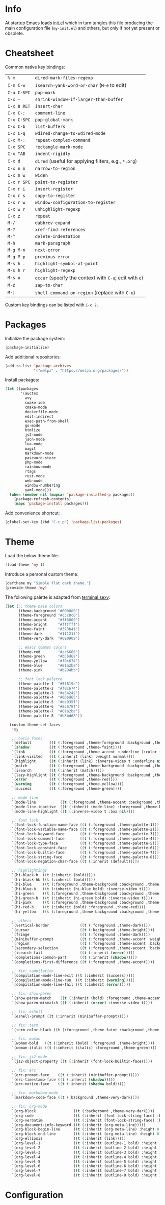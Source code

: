 * Info

At startup Emacs loads [[file:init.el][init.el]] which in turn tangles this file producing the main configuration file (~my-init.el~) and others, but only if not yet present or obsolete.

* Cheatsheet

Common native key bindings:

| ~% m~       | ~dired-mark-files-regexp~                               |
| ~C-s C-w~   | ~isearch-yank-word-or-char~ (~M-e~ to edit)             |
| ~C-u C-SPC~ | ~pop-mark~                                              |
| ~C-x -~     | ~shrink-window-if-larger-than-buffer~                   |
| ~C-x 8 RET~ | ~insert-char~                                           |
| ~C-x C-;~   | ~comment-line~                                          |
| ~C-x C-SPC~ | ~pop-global-mark~                                       |
| ~C-x C-b~   | ~list-buffers~                                          |
| ~C-x C-q~   | ~wdired-change-to-wdired-mode~                          |
| ~C-x M-:~   | ~repeat-complex-command~                                |
| ~C-x SPC~   | ~rectangle-mark-mode~                                   |
| ~C-x TAB~   | ~indent-rigidly~                                        |
| ~C-x d~     | ~dired~ (useful for applying filters, e.g., ~*.org~)    |
| ~C-x n n~   | ~narrow-to-region~                                      |
| ~C-x n w~   | ~widen~                                                 |
| ~C-x r SPC~ | ~point-to-register~                                     |
| ~C-x r i~   | ~insert-register~                                       |
| ~C-x r s~   | ~copy-to-register~                                      |
| ~C-x r w~   | ~window-configuration-to-register~                      |
| ~C-x w r~   | ~unhighlight-regexp~                                    |
| ~C-x z~     | ~repeat~                                                |
| ~M-/~       | ~dabbrev-expand~                                        |
| ~M-?~       | ~xref-find-references~                                  |
| ~M-^~       | ~delete-indentation~                                    |
| ~M-h~       | ~mark-paragraph~                                        |
| ~M-g M-n~   | ~next-error~                                            |
| ~M-g M-p~   | ~previous-error~                                        |
| ~M-s h .~   | ~highlight-symbol-at-point~                             |
| ~M-s h r~   | ~highlight-regexp~                                      |
| ~M-s o~     | ~occur~ (specify the context with ~C-u~; edit with ~e~) |
| ~M-z~       | ~zap-to-char~                                           |
| ~M-¦~       | ~shell-command-on-region~ (replace with ~C-u~)          |

Custom key bindings can be listed with ~C-c ?~.

* Packages

Initialize the package system:

#+BEGIN_SRC emacs-lisp
(package-initialize)
#+END_SRC

Add additional repositories:

#+BEGIN_SRC emacs-lisp
(add-to-list 'package-archives
             '("melpa" . "https://melpa.org/packages/"))
#+END_SRC

Install packages:

#+BEGIN_SRC emacs-lisp
(let ((packages
       '(auctex
         avy
         cmake-ide
         cmake-mode
         dockerfile-mode
         edit-indirect
         exec-path-from-shell
         go-mode
         htmlize
         js2-mode
         json-mode
         lua-mode
         magit
         markdown-mode
         password-store
         php-mode
         rainbow-mode
         rtags
         rust-mode
         web-mode
         window-numbering
         yaml-mode)))
  (when (member nil (mapcar 'package-installed-p packages))
    (package-refresh-contents)
    (mapc 'package-install packages)))
#+END_SRC

Add convenience shortcut:

#+BEGIN_SRC emacs-lisp
(global-set-key (kbd "C-c p") 'package-list-packages)
#+END_SRC

* Theme

Load the below theme file:

#+BEGIN_SRC emacs-lisp
(load-theme 'my t)
#+END_SRC

Introduce a personal custom theme:

#+BEGIN_SRC emacs-lisp :tangle ~/.emacs.d/my-theme.el
(deftheme my "Simple flat dark theme.")
(provide-theme 'my)
#+END_SRC

The following palette is adapted from [[https://terminal.sexy][terminal.sexy]]:

#+BEGIN_SRC emacs-lisp :tangle ~/.emacs.d/my-theme.el
(let (;; theme base colors
      (theme-background "#000000")
      (theme-foreground "#c5c8c6")
      (theme-accent     "#ff6000")
      (theme-bright     "#ffffff")
      (theme-faint      "#373b41")
      (theme-dark       "#111213")
      (theme-very-dark  "#090909")

      ;; emacs common colors
      (theme-red        "#cc6666")
      (theme-green      "#b5bd68")
      (theme-yellow     "#f0c674")
      (theme-blue       "#81a2be")
      (theme-pink       "#b294bb")

      ;; font lock palette
      (theme-palette-1  "#5f819d")
      (theme-palette-2  "#f0c674")
      (theme-palette-3  "#a54242")
      (theme-palette-4  "#666d65")
      (theme-palette-5  "#de935f")
      (theme-palette-6  "#85678f")
      (theme-palette-7  "#81a2be")
      (theme-palette-8  "#b5bd68"))

  (custom-theme-set-faces
   'my

   ;; basic faces
   `(default        ((t (:foreground ,theme-foreground :background ,theme-background))))
   `(shadow         ((t (:foreground ,theme-faint))))
   `(link           ((t (:foreground ,theme-accent :underline (:color foreground-color :style line)))))
   `(link-visited   ((t (:inherit (link) :weight normal))))
   `(highlight      ((t (:inherit (link) :inverse-video t :underline nil))))
   `(match          ((t (:foreground ,theme-background :background ,theme-accent))))
   `(isearch        ((t (:inherit (match)))))
   `(lazy-highlight ((t (:foreground ,theme-background :background ,theme-bright))))
   `(error          ((t (:foreground ,theme-red))))
   `(warning        ((t (:foreground ,theme-yellow))))
   `(success        ((t (:foreground ,theme-green))))

   ;; mode line
   `(mode-line           ((t (:foreground ,theme-accent :background ,theme-dark :box (:line-width 5 :color ,theme-dark :style nil)))))
   `(mode-line-inactive  ((t (:inherit (mode-line) :foreground ,theme-bright))))
   `(mode-line-highlight ((t (:inverse-video t :box nil))))

   ;; font lock
   `(font-lock-function-name-face ((t (:foreground ,theme-palette-1))))
   `(font-lock-variable-name-face ((t (:foreground ,theme-palette-2))))
   `(font-lock-keyword-face       ((t (:foreground ,theme-palette-3))))
   `(font-lock-comment-face       ((t (:foreground ,theme-palette-4))))
   `(font-lock-type-face          ((t (:foreground ,theme-palette-5))))
   `(font-lock-constant-face      ((t (:foreground ,theme-palette-6))))
   `(font-lock-builtin-face       ((t (:foreground ,theme-palette-7))))
   `(font-lock-string-face        ((t (:foreground ,theme-palette-8))))
   `(font-lock-negation-char-face ((t (:inherit (default)))))

   ;; highlightings
   `(hi-black-b  ((t (:inherit (bold)))))
   `(hi-black-hb ((t (:inherit (bold)))))
   `(hi-blue     ((t (:foreground ,theme-background :background ,theme-blue))))
   `(hi-blue-b   ((t (:inherit (hi-blue bold) :inverse-video t))))
   `(hi-green    ((t (:foreground ,theme-background :background ,theme-green))))
   `(hi-green-b  ((t (:inherit (hi-green bold) :inverse-video t))))
   `(hi-pink     ((t (:foreground ,theme-background :background ,theme-pink))))
   `(hi-red-b    ((t (:inherit (bold) :foreground ,theme-red))))
   `(hi-yellow   ((t (:foreground ,theme-background :background ,theme-yellow))))

   ;; others
   `(vertical-border              ((t (:foreground ,theme-dark))))
   `(cursor                       ((t (:background ,theme-bright))))
   `(fringe                       ((t (:foreground ,theme-dark))))
   `(minibuffer-prompt            ((t (:foreground ,theme-accent :weight bold))))
   `(region                       ((t (:foreground ,theme-accent :background ,theme-faint))))
   `(secondary-selection          ((t (:foreground ,theme-accent :background ,theme-dark))))
   `(isearch-fail                 ((t (:inherit (error)))))
   `(completions-common-part      ((t (:inherit (shadow)))))
   `(completions-first-difference ((t (:foreground ,theme-accent))))

   ;; fix: compilation
   `(compilation-mode-line-exit ((t (:inherit (success)))))
   `(compilation-mode-line-run  ((t (:inherit (warning)))))
   `(compilation-mode-line-fail ((t (:inherit (error)))))

   ;; fix: show-paren
   `(show-paren-match    ((t (:inherit (bold) :foreground ,theme-accent))))
   `(show-paren-mismatch ((t (:inherit (error) :inverse-video t))))

   ;; fix: eshell
   `(eshell-prompt ((t (:inherit (minibuffer-prompt)))))

   ;; fix: term
   `(term-color-black ((t (:foreground ,theme-faint :background ,theme-faint))))

   ;; fix: woman
   `(woman-bold   ((t (:inherit (bold) :foreground ,theme-bright))))
   `(woman-italic ((t (:inherit (italic) :foreground ,theme-green))))

   ;; fix: js2-mode
   `(js2-object-property ((t (:inherit (font-lock-builtin-face)))))

   ;; fix: erc
   `(erc-prompt-face    ((t (:inherit (minibuffer-prompt)))))
   `(erc-timestamp-face ((t (:inherit (shadow)))))
   `(erc-notice-face    ((t (:inherit (shadow bold)))))

   ;; fix: markdown-mode
   `(markdown-code-face ((t (:background ,theme-very-dark))))

   ;; fix: org-mode
   `(org-block                 ((t (:background ,theme-very-dark))))
   `(org-code                  ((t (:inherit (font-lock-string-face) :background ,theme-very-dark))))
   `(org-verbatim              ((t (:inherit (font-lock-string-face) :background ,theme-very-dark))))
   `(org-document-info-keyword ((t (:inherit (org-meta-line)))))
   `(org-block-begin-line      ((t (:inherit (org-meta-line) :height 0.7))))
   `(org-block-end-line        ((t (:inherit (org-meta-line) :height 0.7))))
   `(org-ellipsis              ((t (:inherit (link)))))
   `(org-level-1               ((t (:inherit (outline-1 bold) :height 1.4 :background ,theme-very-dark))))
   `(org-level-2               ((t (:inherit (outline-2 bold) :height 1.4 :background ,theme-very-dark))))
   `(org-level-3               ((t (:inherit (outline-3 bold) :height 1.4 :background ,theme-very-dark))))
   `(org-level-4               ((t (:inherit (outline-4 bold) :height 1.4 :background ,theme-very-dark))))
   `(org-level-5               ((t (:inherit (outline-5 bold) :height 1.4 :background ,theme-very-dark))))
   `(org-level-6               ((t (:inherit (outline-6 bold) :height 1.4 :background ,theme-very-dark))))
   `(org-level-7               ((t (:inherit (outline-7 bold) :height 1.4 :background ,theme-very-dark))))
   `(org-level-8               ((t (:inherit (outline-8 bold) :height 1.4 :background ,theme-very-dark))))))
#+END_SRC

* Configuration

** Automatic whitespace management

Define a local minor mode that deletes trailing whitespaces on save if enabled:

#+BEGIN_SRC emacs-lisp
(defun my/trim-whitespace--handler ()
  "Delete trailing whitespaces if `my/trim-whitespace-mode' is enabled."
  (when my/trim-whitespace-mode
    (delete-trailing-whitespace)))

(define-minor-mode my/trim-whitespace-mode
  "Delete trailing whitespaces on save."
  :init-value t
  :lighter " W"
  (my/trim-whitespace--handler))

(add-hook 'before-save-hook 'my/trim-whitespace--handler)
#+END_SRC

Add convenience shortcut:

#+BEGIN_SRC emacs-lisp
(global-set-key (kbd "C-c d") 'my/trim-whitespace-mode)
#+END_SRC

** Avy

Override ~goto-line~:

#+BEGIN_SRC emacs-lisp
(defalias 'goto-line 'avy-goto-line)
#+END_SRC

Main goto-char shortcut:

#+BEGIN_SRC emacs-lisp
(global-set-key (kbd "C-c l") 'avy-goto-char-timer)
#+END_SRC

** Backups

Put all the backups in a single place without touching the original file:

#+BEGIN_SRC emacs-lisp
(custom-set-variables
 '(backup-by-copying t)
 '(backup-directory-alist '(("." . "~/.emacs.d/backups"))))
#+END_SRC

** C/C++ IDE

This requires the [[https://github.com/Andersbakken/rtags][rtags]] external dependency and works out-of-the-box with CMake projects.

#+BEGIN_SRC emacs-lisp
(require 'rtags)
(cmake-ide-setup)
#+END_SRC

It should be enough to just navigate a project to take advantage of ~rtags~. The following enables the standard ~rtags~ convenience shortcuts (prefix ~C-c r~):

#+BEGIN_SRC emacs-lisp
(rtags-enable-standard-keybindings)
#+END_SRC

** Calculator

Run the calculator in the echo area:

#+BEGIN_SRC emacs-lisp
(custom-set-variables
 '(calculator-electric-mode t))
#+END_SRC

Add convenience shortcut:

#+BEGIN_SRC emacs-lisp
(global-set-key (kbd "C-c m") 'calculator)
#+END_SRC

** Code indenting and formatting

Never use tabs and fix the default C indentation:

#+BEGIN_SRC emacs-lisp
(custom-set-variables
 '(require-final-newline 'ask)
 '(fill-column 80)
 '(c-backslash-column 79)
 '(c-backslash-max-column 79)
 '(indent-tabs-mode nil)
 '(c-basic-offset 4)
 '(c-offsets-alist
   '((substatement-open . 0)
     (brace-list-intro . +)
     (arglist-intro . +)
     (arglist-close . 0)
     (cpp-macro . 0)
     (innamespace . 0))))
#+END_SRC

** Compilation

Make the compiling interaction less painful:

#+BEGIN_SRC emacs-lisp
(custom-set-variables
 '(compile-command "make")
 '(compilation-scroll-output 'first-error)
 '(compilation-always-kill t)
 '(compilation-disable-input t))
#+END_SRC

Ensure that the compilation messages are nicely readable:

#+BEGIN_SRC emacs-lisp
(add-hook 'compilation-mode-hook 'visual-line-mode)
#+END_SRC

Automatically kill the compilation window on success after a short delay, but only if successful:

#+BEGIN_SRC emacs-lisp
(defun my/compile-auto-quit (buffer status)
  (let ((window (get-buffer-window buffer)))
    (when (and (equal (buffer-name buffer) "*compilation*") ; do not kill grep and similar
               my/compile-should-auto-quit
               window
               (equal status "finished\n"))
      (run-at-time 1 nil 'quit-window nil window))))

(add-to-list 'compilation-finish-functions 'my/compile-auto-quit)
#+END_SRC

Inhibit the behavior if the compilation window is already present when the re/compilation is started:

#+BEGIN_SRC emacs-lisp
(defun my/compile-before (&rest ignore)
  (let* ((buffer (get-buffer "*compilation*"))
         (window (get-buffer-window buffer)))
    (setq my/compile-should-auto-quit (not (and buffer window)))))

(advice-add 'compile :before 'my/compile-before)
(advice-add 'recompile :before 'my/compile-before)
#+END_SRC

Add a recompilation helper:

#+BEGIN_SRC emacs-lisp
(defun my/smart-compile ()
  "Recompile or prompt a new compilation."
  (interactive)
  ;; reload safe variables silently
  (let ((enable-local-variables :safe))
    (hack-local-variables))
  ;; smart compile
  (if (local-variable-p 'compile-command)
      (compile compile-command)
    (let ((buffer (get-buffer "*compilation*")))
      (if buffer
          (with-current-buffer buffer
            (recompile))
        (call-interactively 'compile)))))
#+END_SRC

*Note:* a mere ~recompile~ will not work because it would use the ~compilation-command~ of the current buffer.

Add convenience shortcuts:

#+BEGIN_SRC emacs-lisp
(global-set-key (kbd "C-c c") 'my/smart-compile)
(global-set-key (kbd "C-c C") 'compile)
#+END_SRC

** Custom paragraph motions

The default key bindings with an Italian keyboard are crazy, plus due to ghosting not every keyboard is able to process such sequences:

#+BEGIN_SRC emacs-lisp
(global-set-key (kbd "M-p") 'backward-paragraph)
(global-set-key (kbd "M-n") 'forward-paragraph)
#+END_SRC

*Note:* ~<C-up>~ and ~<C-down>~ can be used instead.

** Dired

Use the native Emacs Lisp ~ls~ program emulation:

#+BEGIN_SRC emacs-lisp
(require 'ls-lisp)

(custom-set-variables
 '(ls-lisp-use-insert-directory-program nil))
#+END_SRC

Group directories first and tune the displayed information:

#+BEGIN_SRC emacs-lisp
(custom-set-variables
 '(ls-lisp-dirs-first t)
 '(ls-lisp-use-localized-time-format t)
 '(ls-lisp-verbosity '(uid gid)))
#+END_SRC

** Easy customization interface

Avoid that Emacs messes up the configuration files:

#+BEGIN_SRC emacs-lisp
(custom-set-variables
 '(custom-file "/dev/null"))
#+END_SRC

This basically inhibit the "Save for Future Sessions" feature; saving the above file and manually loading it will not work either.

** Easy ~revert-buffer~

Revert the current buffer without confirmation:

#+BEGIN_SRC emacs-lisp
(defun my/force-revert-buffer ()
  "Revert buffer without confirmation."
  (interactive)
  (revert-buffer t t))
#+END_SRC

Add convenience shortcut:

#+BEGIN_SRC emacs-lisp
(global-set-key (kbd "C-c R") 'my/force-revert-buffer)
#+END_SRC

** ERC

Disable hard fill:

#+BEGIN_SRC emacs-lisp
(custom-set-variables
 '(erc-modules '(completion
                 autojoin
                 button
                 irccontrols
                 list
                 match
                 menu
                 move-to-prompt
                 netsplit
                 networks
                 noncommands
                 readonly
                 ring
                 stamp
                 track)))
#+END_SRC

Enable visual indentation instead:

#+BEGIN_SRC emacs-lisp
(add-hook 'erc-mode-hook 'visual-line-mode)
#+END_SRC

Make track mode less noisy:

#+BEGIN_SRC emacs-lisp
(custom-set-variables
 '(erc-track-exclude-types '("JOIN" "KICK" "NICK" "PART" "QUIT" "MODE")))
#+END_SRC

Set the timestamp on the left and always visible:

#+BEGIN_SRC emacs-lisp
(custom-set-variables
 '(erc-insert-timestamp-function 'erc-insert-timestamp-left)
 '(erc-timestamp-format "[%H:%M] ")
 '(erc-timestamp-only-if-changed-flag nil))
#+END_SRC

Disable automatic point recentering so that the prompt stays still (see ~C-h v scroll-conservatively~ for the magic number):

#+BEGIN_SRC emacs-lisp
(add-hook 'erc-mode-hook
          (lambda ()
            (set (make-local-variable 'scroll-conservatively) 101)))
#+END_SRC

Automatic [[https://freenode.net/][Freenode]] connection:

#+BEGIN_SRC emacs-lisp
(defun my/irc ()
  (interactive)
  (let* ((credentials (split-string (password-store-get "Freenode")))
         (nick (nth 0 credentials))
         (password (nth 1 credentials)))
    (erc
     :server "irc.freenode.net"
     :port 6667
     :nick nick
     :password password)))
#+END_SRC

Credentials are fetched from [[https://www.passwordstore.org/][pass]] (a graphical pinentry for GPG must be available, e.g., ~pinentry-qt~ and ~pinentry-mac~).

Setup the autojoin list:

#+BEGIN_SRC emacs-lisp
(custom-set-variables
 '(erc-autojoin-channels-alist '(("freenode.net$" . ("#emacs")))))
#+END_SRC

Add convenience shortcut:

#+BEGIN_SRC emacs-lisp
(global-set-key (kbd "C-c i") 'my/irc)
#+END_SRC

** Error navigation

Break the convention and use a single key shortcut for navigating errors:

#+BEGIN_SRC emacs-lisp
(global-set-key (kbd "<f5>") 'previous-error)
(global-set-key (kbd "<f8>") 'next-error)
#+END_SRC

** Eshell

Nicer prompt for Eshell:

#+BEGIN_SRC emacs-lisp
(defun my/eshell-prompt-function ()
  (format "%s\n%s "
          (abbreviate-file-name (eshell/pwd))
          (if (= (user-uid) 0) "#" "$")))

(custom-set-variables
 '(eshell-banner-message "")
 '(eshell-prompt-regexp "^[$#] ")
 '(eshell-prompt-function 'my/eshell-prompt-function))
#+END_SRC

Add convenience shortcut:

#+BEGIN_SRC emacs-lisp
(global-set-key (kbd "C-c e") 'eshell)
#+END_SRC

** Grep

Ignore Node.js folder in searches:

#+BEGIN_SRC emacs-lisp
(eval-after-load "grep"
  '(add-to-list 'grep-find-ignored-directories "node_modules"))
#+END_SRC

Use a cleaner ~rgrep~ output by hiding the command:

#+BEGIN_SRC emacs-lisp
(defun my/rgrep-fix (&rest ignore)
  (save-excursion
    (with-current-buffer grep-last-buffer
      (goto-line 5) ; manually checked
      (narrow-to-region (point) (point-max)))))

(advice-add 'rgrep :after 'my/rgrep-fix)
#+END_SRC

Add convenience shortcut:

#+BEGIN_SRC emacs-lisp
(global-set-key (kbd "C-c g") 'rgrep)
#+END_SRC

** HTML

Associate ~web-mode~:

#+BEGIN_SRC emacs-lisp
(add-to-list 'auto-mode-alist '("\\.html?\\'" . web-mode))
#+END_SRC

** IBuffer

Do not annoy with trivial confirmations:

#+BEGIN_SRC emacs-lisp
(custom-set-variables
 '(ibuffer-expert t))
#+END_SRC

Use ~ibuffer~ instead of ~list-buffer~:

#+BEGIN_SRC emacs-lisp
(defalias 'list-buffers 'ibuffer)
#+END_SRC

** Ispell

#+BEGIN_SRC emacs-lisp
(custom-set-variables
 '(ispell-silently-savep t))
#+END_SRC

#+BEGIN_SRC emacs-lisp
(add-to-list 'safe-local-eval-forms
             '(setq ispell-personal-dictionary
                    (concat (locate-dominating-file default-directory ".dir-locals.el")
                            ".dictionary")))
#+END_SRC

The above allows to safely set a per-directory personal dictionary (~.dir-locals.el~), for example:

#+BEGIN_SRC emacs-lisp :tangle no
((nil . ((ispell-local-dictionary . "english")
         (eval . (setq ispell-personal-dictionary
                       (concat (locate-dominating-file default-directory ".dir-locals.el")
                               ".dictionary"))))))
#+END_SRC

** JavaScript

Associate ~js2-mode~:

#+BEGIN_SRC emacs-lisp
(add-to-list 'auto-mode-alist '("\\.js\\'" . js2-mode))
(add-to-list 'interpreter-mode-alist '("node" . js2-mode))
#+END_SRC

** Keywords highlighting

Useful keyword highlighting:

#+BEGIN_SRC emacs-lisp
(defun my/keywords-highlighting ()
  (let* ((regexp "\\<TODO\\>\\|\\<XXX\\>")
         (match `((,regexp 0 font-lock-warning-face t))))
    (font-lock-add-keywords nil match t)))

(add-hook 'text-mode-hook 'my/keywords-highlighting)
(add-hook 'prog-mode-hook 'my/keywords-highlighting)
#+END_SRC

** Magit

Use Magit for external ~git commit~ and enable spell checking:

#+BEGIN_SRC emacs-lisp
(global-git-commit-mode)
(add-hook 'git-commit-setup-hook 'git-commit-turn-on-flyspell)
#+END_SRC

Add convenience shortcut:

#+BEGIN_SRC emacs-lisp
(global-set-key (kbd "C-c s") 'magit-status)
#+END_SRC

** Markdown

Visual improvements:

#+BEGIN_SRC emacs-lisp
(custom-set-variables
 `(markdown-fontify-code-blocks-natively t))
#+END_SRC

Use visual indentation by default:

#+BEGIN_SRC emacs-lisp
(add-hook 'markdown-mode-hook 'visual-line-mode)
#+END_SRC

** Minibuffer history

Infinite minibuffer history:

#+BEGIN_SRC emacs-lisp
(custom-set-variables
 '(savehist-mode t)
 '(history-length t))
#+END_SRC

** Mouse behavior

More comfortable mouse scrolling and yanking:

#+BEGIN_SRC emacs-lisp
(custom-set-variables
 '(mouse-wheel-scroll-amount '(1 ((shift) . 5)))
 '(mouse-wheel-progressive-speed nil)
 '(mouse-yank-at-point t))
#+END_SRC

Allow to yank the primary selection with the keyboard:

#+BEGIN_SRC emacs-lisp
(defun my/yank-primary ()
  "Yank the primary selection (the one selected with the mouse)."
  (interactive)
  (insert-for-yank (gui-get-primary-selection)))
#+END_SRC

Replace the original shortcut:

#+BEGIN_SRC emacs-lisp
(global-set-key (kbd "S-<insert>") 'my/yank-primary)
#+END_SRC

** Org

Ensure spacing coherence and fix indentation:

#+BEGIN_SRC emacs-lisp
(custom-set-variables
 '(org-src-preserve-indentation t)
 '(org-src-tab-acts-natively t)
 '(org-startup-folded nil)
 '(org-cycle-separator-lines 1)
 '(org-blank-before-new-entry '((heading . t) (plain-list-item))))
#+END_SRC

Visual improvements:

#+BEGIN_SRC emacs-lisp
(custom-set-variables
 '(org-highlight-latex-and-related '(latex))
 '(org-fontify-quote-and-verse-blocks t)
 '(org-src-fontify-natively t)
 '(org-fontify-whole-heading-line t)
 '(org-ellipsis "\u2026"))
#+END_SRC

Configure the spell checker to ignore some Org regions:

#+BEGIN_SRC emacs-lisp
(defun my/org-ispell ()
  "Skip regions from spell checking."
  (make-local-variable 'ispell-skip-region-alist)
  (add-to-list 'ispell-skip-region-alist '("~" . "~"))
  (add-to-list 'ispell-skip-region-alist '("=" . "="))
  (add-to-list 'ispell-skip-region-alist '("\\[" . "\\]"))
  (add-to-list 'ispell-skip-region-alist '("^ *#\\+OPTIONS:" . "$"))
  (add-to-list 'ispell-skip-region-alist '("^ *#\\+ATTR_" . "$"))
  (add-to-list 'ispell-skip-region-alist '("^ *#\\+BEGIN_SRC" . "^ *#\\+END_SRC"))
  (add-to-list 'ispell-skip-region-alist '("^ *#\\+BEGIN_EXAMPLE" . "^ *#\\+END_EXAMPLE")))

(add-hook 'org-mode-hook 'my/org-ispell)
#+END_SRC

Use visual indentation by default:

#+BEGIN_SRC emacs-lisp
(add-hook 'org-mode-hook 'visual-line-mode)
(add-hook 'org-mode-hook 'org-indent-mode)
#+END_SRC

Go to the beginning of the buffer when the global visibility is changed:

#+BEGIN_SRC emacs-lisp
(advice-add 'org-global-cycle :before 'beginning-of-buffer)
#+END_SRC

** PHP

#+BEGIN_SRC emacs-lisp
(add-to-list 'auto-mode-alist '("\\.inc$" . php-mode))
#+END_SRC

** Platform-specific setup/fixes

*** GUI

Avoid suspend-frame in GUI mode:

#+BEGIN_SRC emacs-lisp
(advice-add 'iconify-or-deiconify-frame :before-until 'display-graphic-p)
#+END_SRC

*Note:* the check must be performed /live/ because it should work even if the Emacs server is used.

On Linux set the GTK default background to match the theme background to prevent /white/ flashes:

#+BEGIN_SRC text :tangle ~/.emacs.d/gtkrc
style "default" {
    bg[NORMAL] = {0, 0, 0}
}
#+END_SRC

*** macOS fixes

#+BEGIN_SRC emacs-lisp
(when (eq system-type 'darwin)
#+END_SRC

Use the correct ~$PATH~ environment variable:

#+BEGIN_SRC emacs-lisp
  (exec-path-from-shell-initialize)
#+END_SRC

Use the right meta key natively so to allow typing fancy glyphs:

#+BEGIN_SRC emacs-lisp
  (custom-set-variables
   '(mac-right-option-modifier 'none))
#+END_SRC

Use a bigger font size to compensate the retina screen:

#+BEGIN_SRC emacs-lisp
  (custom-set-faces
   '(default ((t (:family "Iosevka" :height 150))))))
#+END_SRC

*** Terminal

Use custom window separator character in terminal mode:

#+BEGIN_SRC emacs-lisp
(set-display-table-slot standard-display-table 'vertical-border #x2502)
#+END_SRC

** Python

Force Python 3 sessions:

#+BEGIN_SRC emacs-lisp
(custom-set-variables
 '(python-shell-interpreter "python3"))
#+END_SRC

** Save place

#+BEGIN_SRC emacs-lisp
(custom-set-variables
 '(save-place-mode t))
#+END_SRC

** Scrolling

Scroll without jumps if the cursor moves out the window boundaries:

#+BEGIN_SRC emacs-lisp
(custom-set-variables
 '(scroll-step 1)
 '(scroll-margin 0)
 '(hscroll-step 1)
 '(hscroll-margin 0))
#+END_SRC

*Note:* setting ~scroll-conservatively~ to a large number yields the same result but it also affects the point position after a /jump/, e.g., ~next-error~, ~iserach-forward~, etc.

** Shell

Avoid showing the shell buffer output immediately for async commands and allow more than one of them:

#+BEGIN_SRC emacs-lisp
(custom-set-variables
 '(async-shell-command-buffer 'new-buffer)
 '(async-shell-command-display-buffer nil))
#+END_SRC

** Skeletons

Silently auto insert skeletons in new files and mark them as modified:

#+BEGIN_SRC emacs-lisp
(custom-set-variables
 '(auto-insert t)
 '(auto-insert-mode t)
 '(auto-insert-query nil))
#+END_SRC

*** C

#+BEGIN_SRC emacs-lisp
(add-to-list 'auto-insert-alist '("\\.c\\'" . my/c-source-skeleton))

(define-skeleton my/c-source-skeleton
  "C source skeleton"
  nil
  "/* -*- compile-command: \"gcc -Wall -pedantic -g3 "
  (buffer-name) " -o " (file-name-base) "\" -*- */\n"
  "#include <stdio.h>\n"
  "#include <stdlib.h>\n"
  "\n"
  "int main(int argc, char *argv[]) {\n"
  "    " _ "printf(\"Hello, world\\n\");\n"
  "    return EXIT_SUCCESS;\n"
  "}\n")
#+END_SRC

*** C++

#+BEGIN_SRC emacs-lisp
(add-to-list 'auto-insert-alist '("\\.cpp\\'" . my/c++-source-skeleton))

(define-skeleton my/c++-source-skeleton
  "C++ source skeleton"
  nil
  "// -*- compile-command: \"g++ -std=c++14 -Wall -pedantic -g3 "
  (buffer-name) " -o " (file-name-base) "\" -*-\n"
  "#include <iostream>\n"
  "\n"
  "int main(int argc, char *argv[]) {\n"
  "    " _ "std::cout << \"Hello, world\" << std::endl;\n"
  "}\n")
#+END_SRC

*** HTML

#+BEGIN_SRC emacs-lisp
(add-to-list 'auto-insert-alist '("\\.html\\'" . my/html-skeleton))

(define-skeleton my/html-skeleton
  "HTML skeleton"
  nil
  "<!DOCTYPE html>\n"
  "<html lang=\"en\">\n"
  "    <head>\n"
  "        <meta charset=\"utf-8\">\n"
  "        <title></title>\n"
  "        <style></style>\n"
  "        <script></script>\n"
  "    </head>\n"
  "    <body>\n"
  "        " _ "Hello, world\n"
  "    </body>\n"
  "</html>\n")
#+END_SRC

** Term

Shell terminal helper:

#+BEGIN_SRC emacs-lisp
(defun my/shell-terminal ()
  "Run a shell terminal without prompt."
  (interactive)
  (term (getenv "SHELL")))
#+END_SRC

Add convenience shortcut:

#+BEGIN_SRC emacs-lisp
(global-set-key (kbd "C-c t") 'my/shell-terminal)
#+END_SRC

** User interface settings

Use shift and arrows to select windows:

#+BEGIN_SRC emacs-lisp
(windmove-default-keybindings)
#+END_SRC

Misc:

#+BEGIN_SRC emacs-lisp
(custom-set-variables
 '(blink-cursor-mode nil)
 '(column-number-mode t)
 '(disabled-command-function nil)
 '(echo-keystrokes 0.25)
 '(font-lock-maximum-decoration 2)
 '(help-window-select t)
 '(indicate-buffer-boundaries 'left)
 '(indicate-empty-lines t)
 '(inhibit-startup-screen t)
 '(initial-scratch-message "")
 '(menu-bar-mode nil)
 '(ring-bell-function 'ignore)
 '(scroll-bar-mode nil)
 '(show-paren-mode t)
 '(tab-width 4)
 '(tool-bar-mode nil)
 '(truncate-lines t)
 '(use-dialog-box nil))
#+END_SRC

** Window numbering

#+BEGIN_SRC emacs-lisp
(custom-set-variables
 '(window-numbering-mode t))
#+END_SRC

** Winner

#+BEGIN_SRC emacs-lisp
(custom-set-variables
 '(winner-mode t))
#+END_SRC

** WoMan

Fill the whole frame on creation or refresh with ~R~.

#+BEGIN_SRC emacs-lisp
(custom-set-variables
 '(woman-fill-frame t))
#+END_SRC

** Zoom

Use a local copy since it is still in active development:

#+BEGIN_SRC emacs-lisp
(require 'zoom "~/dev/zoom/zoom.el")
#+END_SRC

Use a bigger target size and resize temp buffers anyway:

#+BEGIN_SRC emacs-lisp
(custom-set-variables
 '(zoom-mode t)
 '(zoom-size '(90 . 30))
 '(temp-buffer-resize-mode t))
#+END_SRC
